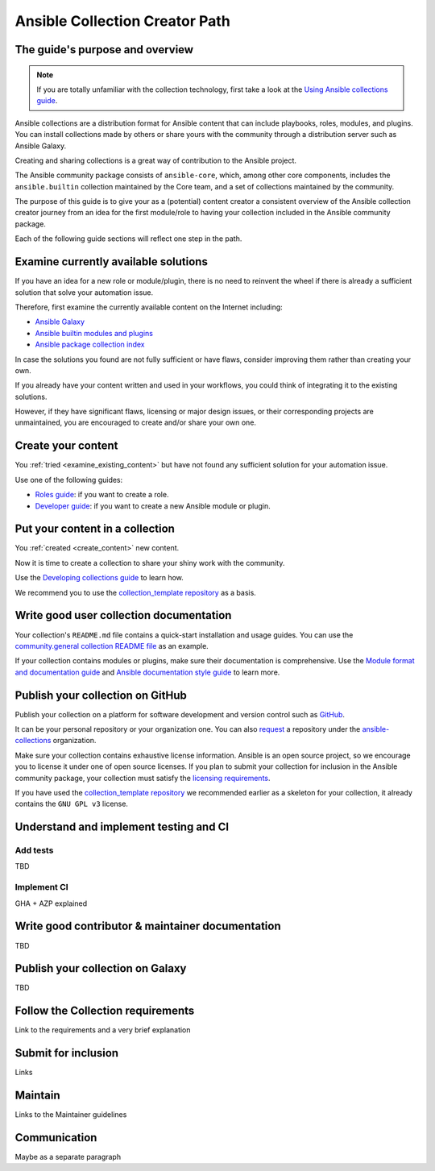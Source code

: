 *******************************
Ansible Collection Creator Path
*******************************

The guide's purpose and overview
================================

.. note::

  If you are totally unfamiliar with the collection technology,
  first take a look at the `Using Ansible collections guide <https://docs.ansible.com/ansible/latest/collections_guide/index.html>`_.

Ansible collections are a distribution format for Ansible content that
can include playbooks, roles, modules, and plugins.
You can install collections made by others or share yours with
the community through a distribution server such as Ansible Galaxy.

Creating and sharing collections is a great way of contribution to the Ansible project.

The Ansible community package consists of ``ansible-core``, which, among other core components,
includes the ``ansible.builtin`` collection maintained by the Core team,
and a set of collections maintained by the community.

The purpose of this guide is to give your as a (potential) content creator
a consistent overview of the Ansible collection creator journey from
an idea for the first module/role to having your collection included in
the Ansible community package.

Each of the following guide sections will reflect one step in the path.

.. _examine_existing_content:

Examine currently available solutions
=====================================

If you have an idea for a new role or module/plugin,
there is no need to reinvent the wheel if there is already a sufficient solution
that solve your automation issue.

Therefore, first examine the currently available content on the Internet including:

* `Ansible Galaxy <https://galaxy.ansible.com/>`_
* `Ansible builtin modules and plugins <https://docs.ansible.com/ansible/latest/collections/ansible/builtin/index.html>`_
* `Ansible package collection index <https://docs.ansible.com/ansible/latest/collections/index.html>`_

In case the solutions you found are not fully sufficient or have flaws,
consider improving them rather than creating your own.

If you already have your content written and used in your workflows,
you could think of integrating it to the existing solutions.

However, if they have significant flaws, licensing or major design issues,
or their corresponding projects are unmaintained, you are encouraged
to create and/or share your own one.

.. _create_content:

Create your content
===================

You :ref:`tried <examine_existing_content>` but have not found any sufficient solution for your automation issue.

Use one of the following guides:

* `Roles guide <https://docs.ansible.com/ansible/latest/playbook_guide/playbooks_reuse_roles.html#>`_: if you want to create a role.
* `Developer guide <https://docs.ansible.com/ansible/latest/dev_guide/index.html>`_: if you want to create a new Ansible module or plugin.

Put your content in a collection
================================

You :ref:`created <create_content>` new content.

Now it is time to create a collection to share your shiny work with the community.

Use the `Developing collections guide <https://docs.ansible.com/ansible/latest/dev_guide/developing_collections.html>`_ to learn how.

We recommend you to use the `collection_template repository <https://github.com/ansible-collections/collection_template>`_ as a basis.

Write good user collection documentation
========================================

Your collection's ``README.md`` file contains a quick-start installation and usage guides.
You can use the `community.general collection README file <https://github.com/ansible-collections/community.general/blob/main/README.md>`_ as an example.

If your collection contains modules or plugins, make sure their documentation is comprehensive. Use the `Module format and documentation guide <https://docs.ansible.com/ansible/latest/dev_guide/developing_modules_documenting.html>`_ and `Ansible documentation style guide <https://docs.ansible.com/ansible/latest/dev_guide/style_guide/index.html>`_ to learn more.

Publish your collection on GitHub
=================================

Publish your collection on a platform for software development and version control such as `GitHub <https://github.com/>`_.

It can be your personal repository or your organization one.
You can also `request <https://github.com/ansible-collections/overview/issues>`_ a repository under the `ansible-collections <https://github.com/ansible-collections/>`_ organization.

Make sure your collection contains exhaustive license information.
Ansible is an open source project, so we encourage you to license it under one of open source licenses.
If you plan to submit your collection for inclusion in the Ansible community package, your collection must satisfy the `licensing requirements <https://docs.ansible.com/ansible/devel/community/collection_contributors/collection_requirements.html#collection-licensing-requirements>`_.

If you have used the `collection_template repository <https://github.com/ansible-collections/collection_template>`_ we recommended earlier as a skeleton for your collection, it already contains the ``GNU GPL v3`` license.

Understand and implement testing and CI
=======================================

Add tests
---------

TBD

Implement CI
------------

GHA + AZP explained

Write good contributor & maintainer documentation
=================================================

TBD

Publish your collection on Galaxy
=================================

TBD

Follow the Collection requirements
==================================

Link to the requirements and a very brief explanation

Submit for inclusion
====================

Links

Maintain
========

Links to the Maintainer guidelines

Communication
=============

Maybe as a separate paragraph
